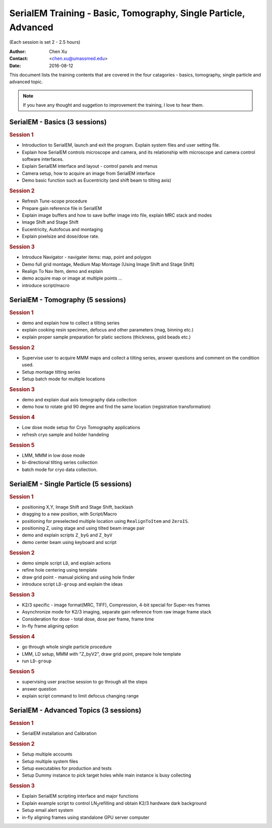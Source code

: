 
.. index:: SerialEM Trainin
.. serialem_training:

SerialEM Training - Basic, Tomography, Single Particle, Advanced
================================================================
(Each session is set 2 - 2.5 hours)

:Author: Chen Xu 
:Contact: <chen.xu@umassmed.edu>
:Date: 2016-08-12

.. glossary:: 

 Goal 
    This is to provide hands-on training on SerialEM. I will teach basic
    functions of the program. And I will teach how to use the powerful
    program for electron tomography data collection, and for single particle
    application as well. 

 Requirement 
    You are required to have basic knowledge for TEM operation, preferred
    for Tecnai/Titan/Talos system. You should be able to operate scope
    independently to get a properly foused image. You are *not* required,
    however, to have pre-knowledge of SerialEM itself. 

This document lists the training contents that are covered in the four
catagories - basics, tomography, single particle and advanced topic.

.. note:: If you have any thought and suggetion to improvement the training,
          I love to hear them. 

.. _basic:

SerialEM - Basics (3 sessions)
------------------------------

.. rubric:: Session 1

- Introduction to SerialEM, launch and exit the program. Explain system
  files and user setting file.
- Explain how SerialEM controls microscope and camera, and its relationship
  with microscope and camera control software interfaces. 
- Explain SerialEM interface and layout - control panels and menus
- Camera setup, how to acquire an image from SerialEM interface
- Demo basic function such as Eucentricity (and shift beam to tilting axis)

.. rubric:: Session 2

- Refresh Tune-scope procedure
- Prepare gain reference file in SerialEM
- Explain image buffers and how to save buffer image into file, explain MRC
  stack and modes 
- Image Shift and Stage Shift
- Eucentricity, Autofocus and montaging
- Explain pixelsize and dose/dose rate.

.. rubric:: Session 3

- Introduce Navigator - navigater items: map, point and polygon  
- Demo full grid montage, Medium Map Montage (Using Image Shift and Stage Shift)
- Realign To Nav Item, demo and explain
- demo acquire map or image at multiple points ...
- introduce script/macro

.. _Tomography:

SerialEM - Tomography (5 sessions)
----------------------------------

.. rubric:: Session 1

- demo and explain how to collect a tilting series
- explain cooking resin specimen, defocus and other parameters (mag, binning etc.)
- explain proper sample preparation for platic sections (thickness, gold beads etc.)

.. rubric:: Session 2

- Supervise user to acquire MMM maps and collect a tilting series,  answer
  questions and comment on the condition used.
- Setup montage tilting series
- Setup batch mode for multiple locations

.. rubric:: Session 3

- demo and explain dual axis tomography data collection
- demo how to rotate grid 90 degree and find the same location (registration
  transformation)

.. rubric:: Session 4

- Low dose mode setup for Cryo Tomography applications
- refresh cryo sample and holder handeling

.. rubric:: Session 5
 
- LMM, MMM in low dose mode
- bi-directional tilting series collection
- batch mode for cryo data collection. 

.. _single-particle:

SerialEM - Single Particle (5 sessions)
---------------------------------------

.. rubric:: Session 1

- positioning X,Y, Image Shift and Stage Shift, backlash
- dragging to a new position, with Script/Macro
- positioning for preselected multiple location using ``RealignToItem`` and
  ``ZeroIS``.
- positioning Z, using stage and using tilted beam image pair
- demo and explain scripts ``Z_byG`` and ``Z_byV``
- demo center beam using keyboard and script

.. rubric:: Session 2

- demo simple script ``LD``, and explain actions
- refine hole centering using template
- draw grid point - manual picking and using hole finder
- introduce script ``LD-group`` and explain the ideas 

.. rubric:: Session 3

- K2/3 specific - image format(MRC, TIFF), Compression, 4-bit special for
  Super-res frames
- Asynchronize mode for K2/3 imaging, separate gain reference from raw image
  frame stack
- Consideration for dose - total dose, dose per frame, frame time 
- In-fly frame aligning option

.. rubric:: Session 4

- go through whole single particle procedure
- LMM, LD setup, MMM with "Z_byV2", draw grid point, prepare hole template
- run ``LD-group``

.. rubric:: Session 5

- supervising user practise session to go through all the steps
- answer question 
- explain script command to limit defocus changing range

.. _advanced:

SerialEM - Advanced Topics (3 sessions)
---------------------------------------

.. rubric:: Session 1

- SerialEM installation and Calibration

.. rubric:: Session 2

- Setup multiple accounts
- Setup multiple system files
- Setup executables for production and tests
- Setup Dummy instance to pick target holes while main instance is busy
  collecting

.. rubric:: Session 3

- Explain SerialEM scripting interface and major functions
- Explain example script to control LN\ :sub:`2`\ refilling and obtain K2/3
  hardware dark background
- Setup email alert system
- in-fly aligning frames using standalone GPU server computer
